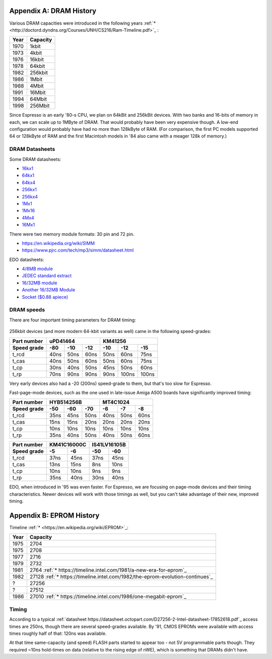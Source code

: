 Appendix A: DRAM History
========================

Various DRAM capacities were introduced in the following years :ref:`* <http://doctord.dyndns.org/Courses/UNH/CS216/Ram-Timeline.pdf>`_ :

======    ========
Year      Capacity
======    ========
1970      1kbit
1973      4kbit
1976      16kbit
1978      64kbit
1982      256kbit
1986      1Mbit
1988      4Mbit
1991      16Mbit
1994      64Mbit
1998      256Mbit
======    ========

Since Espresso is an early '80-s CPU, we plan on 64kBit and 256kBit devices. With two banks and 16-bits of memory in each, we can scale up to 1MByte of DRAM. That would probably have been very expensive though. A low-end configuration would probably have had no more than 128kByte of RAM. (For comparison, the first PC models supported 64 or 128kByte of RAM and the first Macintosh models in '84 also came with a meager 128k of memory.)

DRAM Datasheets
~~~~~~~~~~~~~~~

Some DRAM datasheets:

- `16kx1 <https://www.jameco.com/Jameco/Products/ProdDS/2288023.pdf>`_
- `64kx1 <https://www.jameco.com/Jameco/Products/ProdDS/2290535SAM.pdf>`_
- `64kx4 <https://downloads.reactivemicro.com/Electronics/DRAM/NEC%20D41464%2064k%20x%204bit%20DRAM%20Data%20Sheet.pdf>`_
- `256kx1 <https://pdf1.alldatasheet.com/datasheet-pdf/view/37259/SAMSUNG/KM41256A.html>`_
- `256kx4 <https://pdf1.alldatasheet.com/datasheet-pdf/view/45238/SIEMENS/HYB514256B.html>`_
- `1Mx1 <https://datasheetspdf.com/pdf-file/550187/MicronTechnology/MT4C1024/1>`_
- `1Mx16 <https://www.mouser.com/datasheet/2/198/41lv16105b-1169632.pdf>`_
- `4Mx4 <https://www.digikey.com/htmldatasheets/production/1700164/0/0/1/MSM51V17400F.pdf>`_
- `16Mx1 <https://www.digchip.com/datasheets/parts/datasheet/409/KM41C16000CK-pdf.php>`_

There were two memory module formats: 30 pin and 72 pin.

- `<https://en.wikipedia.org/wiki/SIMM>`_
- `<https://www.pjrc.com/tech/mp3/simm/datasheet.html>`_

EDO datasheets:

- `4/8MB module <https://www.digchip.com/datasheets/download_datasheet.php?id=687767&part-number=MT2D132>`_
- `JEDEC standard extract <https://www.ele.uri.edu/iced/protosys/hardware/datasheets/simm/Jedec-Clearpoint-8MB.pdf>`_
- `16/32MB module <https://www.digchip.com/datasheets/download_datasheet.php?id=987285&part-number=TM893GBK32S>`_
- `Another 16/32MB Module <https://docs.rs-online.com/1faa/0900766b80027c7f.pdf>`_
- `Socket ($0.88 apiece) <https://www.peconnectors.com/sockets-pga-cpu-and-memory/hws8182/>`_

DRAM speeds
~~~~~~~~~~~

There are four important timing parameters for DRAM timing:

.. figure:: dram-timing.png
   :alt: DRAM timing

256kbit devices (and more modern 64-kbit variants as well) came in the following speed-grades:

=========== ===== ===== ===== ===== ===== =====
Part number       uPD41464         KM41256
----------- ----------------- -----------------
Speed grade  -80   -10   -12   -10   -12   -15
=========== ===== ===== ===== ===== ===== =====
t_rcd        40ns  50ns  60ns  50ns  60ns  75ns
t_cas        40ns  50ns  60ns  50ns  60ns  75ns
t_cp         30ns  40ns  50ns  45ns  50ns  60ns
t_rp         70ns  90ns  90ns  90ns 100ns 100ns
=========== ===== ===== ===== ===== ===== =====

Very early devices also had a -20 (200ns) speed-grade to them, but that's too slow for Espresso.

Fast-page-mode devices, such as the one used in late-issue Amiga A500 boards have significantly improved timing:

=========== ===== ===== ===== ===== ===== =====
Part number     HYB514256B         MT4C1024
----------- ----------------- -----------------
Speed grade  -50   -60   -70   -6    -7    -8
=========== ===== ===== ===== ===== ===== =====
t_rcd        35ns  45ns  50ns  40ns  50ns  60ns
t_cas        15ns  15ns  20ns  20ns  20ns  20ns
t_cp         10ns  10ns  10ns  10ns  10ns  10ns
t_rp         35ns  40ns  50ns  40ns  50ns  60ns
=========== ===== ===== ===== ===== ===== =====

=========== ====== ====== ====== ======
Part number  KM41C16000C  IS41LV16105B
----------- ------------- -------------
Speed grade   -5     -6     -50    -60
=========== ====== ====== ====== ======
t_rcd        37ns   45ns   37ns   45ns
t_cas        13ns   15ns    8ns   10ns
t_cp         10ns   10ns    9ns    9ns
t_rp         35ns   40ns   30ns   40ns
=========== ====== ====== ====== ======

EDO, when introduced in '95 was even faster. For Espresso, we are focusing on page-mode devices and their timing characteristics. Newer devices will work with those timings as well, but you can't take advantage of their new, improved timing.

Appendix B: EPROM History
========================

Timeline :ref:`* <https://en.wikipedia.org/wiki/EPROM>`_:

======    ========
Year      Capacity
======    ========
1975      2704
1975      2708
1977      2716
1979      2732
1981      2764 :ref:`* https://timeline.intel.com/1981/a-new-era-for-eprom`_
1982      27128 :ref:`* https://timeline.intel.com/1982/the-eprom-evolution-continues`_
?         27256
?         27512
1986      27010 :ref:`* https://timeline.intel.com/1986/one-megabit-eprom`_
======    ========

Timing
~~~~~~

According to a typical :ref:`datasheet https://datasheet.octopart.com/D27256-2-Intel-datasheet-17852618.pdf`_ access times are 250ns, though there are several speed-grades available. By '91, CMOS EPROMs were available with access times roughly half of that: 120ns was available.

At that time same-capacity (and speed) FLASH parts started to appear too - not 5V programmable parts though. They required ~10ns hold-times on data (relative to the rising edge of nWE), which is something that DRAMs didn't have.

